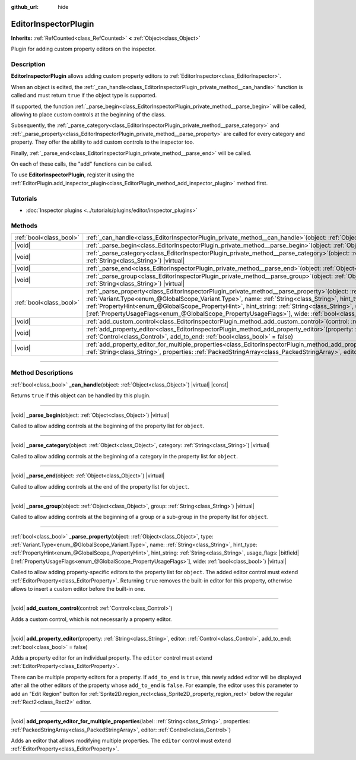 :github_url: hide

.. DO NOT EDIT THIS FILE!!!
.. Generated automatically from Godot engine sources.
.. Generator: https://github.com/godotengine/godot/tree/master/doc/tools/make_rst.py.
.. XML source: https://github.com/godotengine/godot/tree/master/doc/classes/EditorInspectorPlugin.xml.

.. _class_EditorInspectorPlugin:

EditorInspectorPlugin
=====================

**Inherits:** :ref:`RefCounted<class_RefCounted>` **<** :ref:`Object<class_Object>`

Plugin for adding custom property editors on the inspector.

.. rst-class:: classref-introduction-group

Description
-----------

**EditorInspectorPlugin** allows adding custom property editors to :ref:`EditorInspector<class_EditorInspector>`.

When an object is edited, the :ref:`_can_handle<class_EditorInspectorPlugin_private_method__can_handle>` function is called and must return ``true`` if the object type is supported.

If supported, the function :ref:`_parse_begin<class_EditorInspectorPlugin_private_method__parse_begin>` will be called, allowing to place custom controls at the beginning of the class.

Subsequently, the :ref:`_parse_category<class_EditorInspectorPlugin_private_method__parse_category>` and :ref:`_parse_property<class_EditorInspectorPlugin_private_method__parse_property>` are called for every category and property. They offer the ability to add custom controls to the inspector too.

Finally, :ref:`_parse_end<class_EditorInspectorPlugin_private_method__parse_end>` will be called.

On each of these calls, the "add" functions can be called.

To use **EditorInspectorPlugin**, register it using the :ref:`EditorPlugin.add_inspector_plugin<class_EditorPlugin_method_add_inspector_plugin>` method first.

.. rst-class:: classref-introduction-group

Tutorials
---------

- :doc:`Inspector plugins <../tutorials/plugins/editor/inspector_plugins>`

.. rst-class:: classref-reftable-group

Methods
-------

.. table::
   :widths: auto

   +-------------------------+-----------------------------------------------------------------------------------------------------------------------------------------------------------------------------------------------------------------------------------------------------------------------------------------------------------------------------------------------------------------------------------------------------------------------------------------------------------------------------------+
   | :ref:`bool<class_bool>` | :ref:`_can_handle<class_EditorInspectorPlugin_private_method__can_handle>`\ (\ object\: :ref:`Object<class_Object>`\ ) |virtual| |const|                                                                                                                                                                                                                                                                                                                                          |
   +-------------------------+-----------------------------------------------------------------------------------------------------------------------------------------------------------------------------------------------------------------------------------------------------------------------------------------------------------------------------------------------------------------------------------------------------------------------------------------------------------------------------------+
   | |void|                  | :ref:`_parse_begin<class_EditorInspectorPlugin_private_method__parse_begin>`\ (\ object\: :ref:`Object<class_Object>`\ ) |virtual|                                                                                                                                                                                                                                                                                                                                                |
   +-------------------------+-----------------------------------------------------------------------------------------------------------------------------------------------------------------------------------------------------------------------------------------------------------------------------------------------------------------------------------------------------------------------------------------------------------------------------------------------------------------------------------+
   | |void|                  | :ref:`_parse_category<class_EditorInspectorPlugin_private_method__parse_category>`\ (\ object\: :ref:`Object<class_Object>`, category\: :ref:`String<class_String>`\ ) |virtual|                                                                                                                                                                                                                                                                                                  |
   +-------------------------+-----------------------------------------------------------------------------------------------------------------------------------------------------------------------------------------------------------------------------------------------------------------------------------------------------------------------------------------------------------------------------------------------------------------------------------------------------------------------------------+
   | |void|                  | :ref:`_parse_end<class_EditorInspectorPlugin_private_method__parse_end>`\ (\ object\: :ref:`Object<class_Object>`\ ) |virtual|                                                                                                                                                                                                                                                                                                                                                    |
   +-------------------------+-----------------------------------------------------------------------------------------------------------------------------------------------------------------------------------------------------------------------------------------------------------------------------------------------------------------------------------------------------------------------------------------------------------------------------------------------------------------------------------+
   | |void|                  | :ref:`_parse_group<class_EditorInspectorPlugin_private_method__parse_group>`\ (\ object\: :ref:`Object<class_Object>`, group\: :ref:`String<class_String>`\ ) |virtual|                                                                                                                                                                                                                                                                                                           |
   +-------------------------+-----------------------------------------------------------------------------------------------------------------------------------------------------------------------------------------------------------------------------------------------------------------------------------------------------------------------------------------------------------------------------------------------------------------------------------------------------------------------------------+
   | :ref:`bool<class_bool>` | :ref:`_parse_property<class_EditorInspectorPlugin_private_method__parse_property>`\ (\ object\: :ref:`Object<class_Object>`, type\: :ref:`Variant.Type<enum_@GlobalScope_Variant.Type>`, name\: :ref:`String<class_String>`, hint_type\: :ref:`PropertyHint<enum_@GlobalScope_PropertyHint>`, hint_string\: :ref:`String<class_String>`, usage_flags\: |bitfield|\[:ref:`PropertyUsageFlags<enum_@GlobalScope_PropertyUsageFlags>`\], wide\: :ref:`bool<class_bool>`\ ) |virtual| |
   +-------------------------+-----------------------------------------------------------------------------------------------------------------------------------------------------------------------------------------------------------------------------------------------------------------------------------------------------------------------------------------------------------------------------------------------------------------------------------------------------------------------------------+
   | |void|                  | :ref:`add_custom_control<class_EditorInspectorPlugin_method_add_custom_control>`\ (\ control\: :ref:`Control<class_Control>`\ )                                                                                                                                                                                                                                                                                                                                                   |
   +-------------------------+-----------------------------------------------------------------------------------------------------------------------------------------------------------------------------------------------------------------------------------------------------------------------------------------------------------------------------------------------------------------------------------------------------------------------------------------------------------------------------------+
   | |void|                  | :ref:`add_property_editor<class_EditorInspectorPlugin_method_add_property_editor>`\ (\ property\: :ref:`String<class_String>`, editor\: :ref:`Control<class_Control>`, add_to_end\: :ref:`bool<class_bool>` = false\ )                                                                                                                                                                                                                                                            |
   +-------------------------+-----------------------------------------------------------------------------------------------------------------------------------------------------------------------------------------------------------------------------------------------------------------------------------------------------------------------------------------------------------------------------------------------------------------------------------------------------------------------------------+
   | |void|                  | :ref:`add_property_editor_for_multiple_properties<class_EditorInspectorPlugin_method_add_property_editor_for_multiple_properties>`\ (\ label\: :ref:`String<class_String>`, properties\: :ref:`PackedStringArray<class_PackedStringArray>`, editor\: :ref:`Control<class_Control>`\ )                                                                                                                                                                                             |
   +-------------------------+-----------------------------------------------------------------------------------------------------------------------------------------------------------------------------------------------------------------------------------------------------------------------------------------------------------------------------------------------------------------------------------------------------------------------------------------------------------------------------------+

.. rst-class:: classref-section-separator

----

.. rst-class:: classref-descriptions-group

Method Descriptions
-------------------

.. _class_EditorInspectorPlugin_private_method__can_handle:

.. rst-class:: classref-method

:ref:`bool<class_bool>` **_can_handle**\ (\ object\: :ref:`Object<class_Object>`\ ) |virtual| |const|

Returns ``true`` if this object can be handled by this plugin.

.. rst-class:: classref-item-separator

----

.. _class_EditorInspectorPlugin_private_method__parse_begin:

.. rst-class:: classref-method

|void| **_parse_begin**\ (\ object\: :ref:`Object<class_Object>`\ ) |virtual|

Called to allow adding controls at the beginning of the property list for ``object``.

.. rst-class:: classref-item-separator

----

.. _class_EditorInspectorPlugin_private_method__parse_category:

.. rst-class:: classref-method

|void| **_parse_category**\ (\ object\: :ref:`Object<class_Object>`, category\: :ref:`String<class_String>`\ ) |virtual|

Called to allow adding controls at the beginning of a category in the property list for ``object``.

.. rst-class:: classref-item-separator

----

.. _class_EditorInspectorPlugin_private_method__parse_end:

.. rst-class:: classref-method

|void| **_parse_end**\ (\ object\: :ref:`Object<class_Object>`\ ) |virtual|

Called to allow adding controls at the end of the property list for ``object``.

.. rst-class:: classref-item-separator

----

.. _class_EditorInspectorPlugin_private_method__parse_group:

.. rst-class:: classref-method

|void| **_parse_group**\ (\ object\: :ref:`Object<class_Object>`, group\: :ref:`String<class_String>`\ ) |virtual|

Called to allow adding controls at the beginning of a group or a sub-group in the property list for ``object``.

.. rst-class:: classref-item-separator

----

.. _class_EditorInspectorPlugin_private_method__parse_property:

.. rst-class:: classref-method

:ref:`bool<class_bool>` **_parse_property**\ (\ object\: :ref:`Object<class_Object>`, type\: :ref:`Variant.Type<enum_@GlobalScope_Variant.Type>`, name\: :ref:`String<class_String>`, hint_type\: :ref:`PropertyHint<enum_@GlobalScope_PropertyHint>`, hint_string\: :ref:`String<class_String>`, usage_flags\: |bitfield|\[:ref:`PropertyUsageFlags<enum_@GlobalScope_PropertyUsageFlags>`\], wide\: :ref:`bool<class_bool>`\ ) |virtual|

Called to allow adding property-specific editors to the property list for ``object``. The added editor control must extend :ref:`EditorProperty<class_EditorProperty>`. Returning ``true`` removes the built-in editor for this property, otherwise allows to insert a custom editor before the built-in one.

.. rst-class:: classref-item-separator

----

.. _class_EditorInspectorPlugin_method_add_custom_control:

.. rst-class:: classref-method

|void| **add_custom_control**\ (\ control\: :ref:`Control<class_Control>`\ )

Adds a custom control, which is not necessarily a property editor.

.. rst-class:: classref-item-separator

----

.. _class_EditorInspectorPlugin_method_add_property_editor:

.. rst-class:: classref-method

|void| **add_property_editor**\ (\ property\: :ref:`String<class_String>`, editor\: :ref:`Control<class_Control>`, add_to_end\: :ref:`bool<class_bool>` = false\ )

Adds a property editor for an individual property. The ``editor`` control must extend :ref:`EditorProperty<class_EditorProperty>`.

There can be multiple property editors for a property. If ``add_to_end`` is ``true``, this newly added editor will be displayed after all the other editors of the property whose ``add_to_end`` is ``false``. For example, the editor uses this parameter to add an "Edit Region" button for :ref:`Sprite2D.region_rect<class_Sprite2D_property_region_rect>` below the regular :ref:`Rect2<class_Rect2>` editor.

.. rst-class:: classref-item-separator

----

.. _class_EditorInspectorPlugin_method_add_property_editor_for_multiple_properties:

.. rst-class:: classref-method

|void| **add_property_editor_for_multiple_properties**\ (\ label\: :ref:`String<class_String>`, properties\: :ref:`PackedStringArray<class_PackedStringArray>`, editor\: :ref:`Control<class_Control>`\ )

Adds an editor that allows modifying multiple properties. The ``editor`` control must extend :ref:`EditorProperty<class_EditorProperty>`.

.. |virtual| replace:: :abbr:`virtual (This method should typically be overridden by the user to have any effect.)`
.. |const| replace:: :abbr:`const (This method has no side effects. It doesn't modify any of the instance's member variables.)`
.. |vararg| replace:: :abbr:`vararg (This method accepts any number of arguments after the ones described here.)`
.. |constructor| replace:: :abbr:`constructor (This method is used to construct a type.)`
.. |static| replace:: :abbr:`static (This method doesn't need an instance to be called, so it can be called directly using the class name.)`
.. |operator| replace:: :abbr:`operator (This method describes a valid operator to use with this type as left-hand operand.)`
.. |bitfield| replace:: :abbr:`BitField (This value is an integer composed as a bitmask of the following flags.)`
.. |void| replace:: :abbr:`void (No return value.)`
